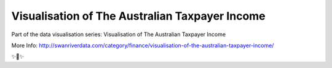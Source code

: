 Visualisation of The Australian Taxpayer Income
========================

Part of the data visualisation series: Visualisation of The Australian Taxpayer Income

More Info: http://swanriverdata.com/category/finance/visualisation-of-the-australian-taxpayer-income/

✨🍰✨

